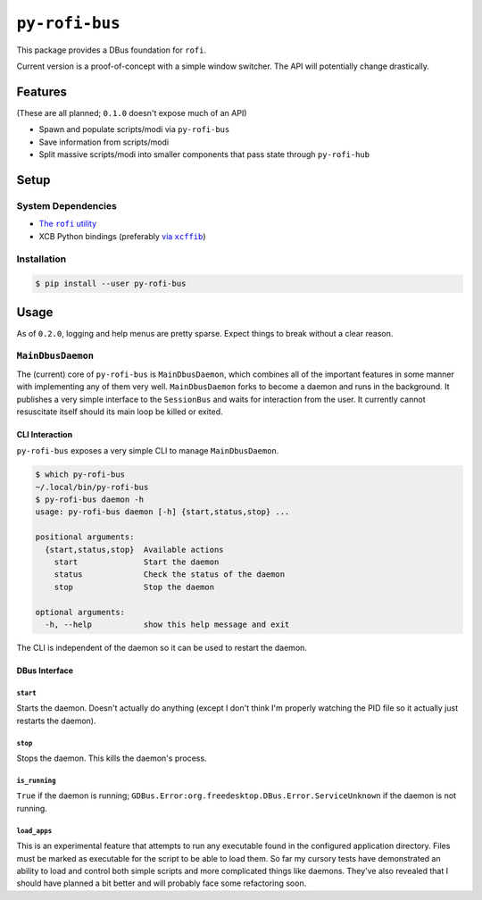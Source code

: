 ``py-rofi-bus``
~~~~~~~~~~~~~~~

.. image:: https://badge.fury.io/py/py-rofi-bus.svg
    :target: https://badge.fury.io/py/py-rofi-bus

.. image:: https://travis-ci.org/thecjharries/py-rofi-bus.svg?branch=master
    :target: https://travis-ci.org/thecjharries/py-rofi-bus

.. image:: https://coveralls.io/repos/github/thecjharries/py-rofi-bus/badge.svg?branch=master
    :target: https://coveralls.io/github/thecjharries/py-rofi-bus?branch=master

This package provides a DBus foundation for ``rofi``.

Current version is a proof-of-concept with a simple window switcher. The API will potentially change drastically.



Features
--------

(These are all planned; ``0.1.0`` doesn't expose much of an API)

* Spawn and populate scripts/modi via ``py-rofi-bus``
* Save information from scripts/modi
* Split massive scripts/modi into smaller components that pass state through ``py-rofi-hub``

Setup
------------

System Dependencies
===================

* |rofi_source|_
* XCB Python bindings (preferably |xcffib_source|_)

.. |rofi_source| replace:: The ``rofi`` utility
.. _rofi_source: https://github.com/DaveDavenport/rofi/blob/next/INSTALL.md
.. |xcffib_source| replace:: via ``xcffib``
.. _xcffib_source: https://github.com/tych0/xcffib#installation

Installation
============

.. code:: shell-session

    $ pip install --user py-rofi-bus

Usage
-----

As of ``0.2.0``, logging and help menus are pretty sparse. Expect things to break without a clear reason.

``MainDbusDaemon``
==================

The (current) core of ``py-rofi-bus`` is ``MainDbusDaemon``, which combines all of the important features in some manner with implementing any of them very well. ``MainDbusDaemon`` forks to become a daemon and runs in the background. It publishes a very simple interface to the ``SessionBus`` and waits for interaction from the user. It currently cannot resuscitate itself should its main loop be killed or exited.

CLI Interaction
<<<<<<<<<<<<<<<

``py-rofi-bus`` exposes a very simple CLI to manage ``MainDbusDaemon``.

.. code:: shell-session

    $ which py-rofi-bus
    ~/.local/bin/py-rofi-bus
    $ py-rofi-bus daemon -h
    usage: py-rofi-bus daemon [-h] {start,status,stop} ...

    positional arguments:
      {start,status,stop}  Available actions
        start              Start the daemon
        status             Check the status of the daemon
        stop               Stop the daemon

    optional arguments:
      -h, --help           show this help message and exit

The CLI is independent of the daemon so it can be used to restart the daemon.

DBus Interface
<<<<<<<<<<<<<<

``start``
>>>>>>>>>

Starts the daemon. Doesn't actually do anything (except I don't think I'm properly watching the PID file so it actually just restarts the daemon).

``stop``
>>>>>>>>

Stops the daemon. This kills the daemon's process.

``is_running``
>>>>>>>>>>>>>>

``True`` if the daemon is running; ``GDBus.Error:org.freedesktop.DBus.Error.ServiceUnknown`` if the daemon is not running.

``load_apps``
>>>>>>>>>>>>>

This is an experimental feature that attempts to run any executable found in the configured application directory. Files must be marked as executable for the script to be able to load them. So far my cursory tests have demonstrated an ability to load and control both simple scripts and more complicated things like daemons. They've also revealed that I should have planned a bit better and will probably face some refactoring soon.
